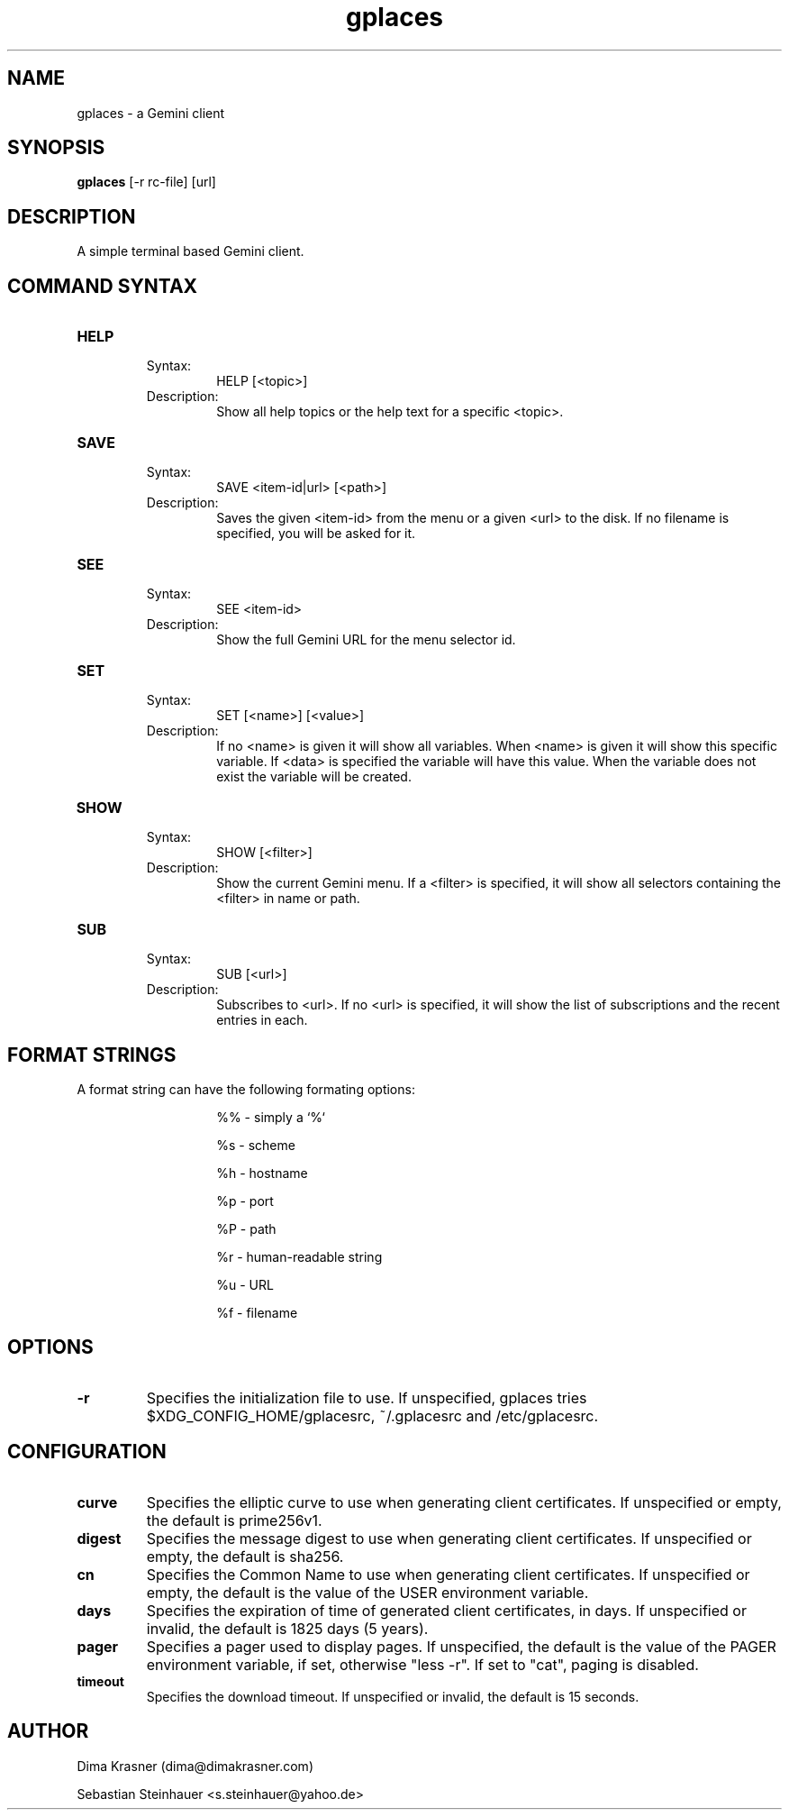 .TH gplaces 1
.SH NAME
gplaces - a Gemini client
.SH SYNOPSIS
.B gplaces
[-r rc-file] [url]
.SH DESCRIPTION
A simple terminal based Gemini client.
.SH COMMAND SYNTAX
.TP
.B HELP
.RS
Syntax:
.RS
HELP [<topic>]
.RE
Description:
.RS
Show all help topics or the help text for a specific <topic>.
.RE
.RE
.TP
.B SAVE
.RS
Syntax:
.RS
SAVE <item-id|url> [<path>]
.RE
Description:
.RS
Saves the given <item-id> from the menu or a given <url> to the disk. If no filename is specified, you will be asked for it.
.RE
.RE
.TP
.B SEE
.RS
Syntax:
.RS
SEE <item-id>
.RE
Description:
.RS
Show the full Gemini URL for the menu selector id.
.RE
.RE
.TP
.B SET
.RS
Syntax:
.RS
SET [<name>] [<value>]
.RE
Description:
.RS
If no <name> is given it will show all variables. When <name> is given it will show this specific variable. If <data> is specified the variable will have this value. When the variable does not exist the variable will be created.
.RE
.RE
.TP
.B SHOW
.RS
Syntax:
.RS
SHOW [<filter>]
.RE
Description:
.RS
Show the current Gemini menu. If a <filter> is specified, it will show all selectors containing the <filter> in name or path.
.RE
.RE
.TP
.B SUB
.RS
Syntax:
.RS
SUB [<url>]
.RE
Description:
.RS
Subscribes to <url>. If no <url> is specified, it will show the list of subscriptions and the recent entries in each.
.RE
.RE
.SH FORMAT STRINGS
A format string can have the following formating options:
.RS
.IP
%% - simply a `%`
.IP
%s - scheme
.IP
%h - hostname
.IP
%p - port
.IP
%P - path
.IP
%r - human-readable string
.IP
%u - URL
.IP
%f - filename
.RE
.RE
.SH OPTIONS
.TP
.B -r
Specifies the initialization file to use. If unspecified, gplaces tries $XDG_CONFIG_HOME/gplacesrc, ~/.gplacesrc and /etc/gplacesrc.
.SH CONFIGURATION
.TP
.B curve
Specifies the elliptic curve to use when generating client certificates. If unspecified or empty, the default is prime256v1.
.TP
.B digest
Specifies the message digest to use when generating client certificates. If unspecified or empty, the default is sha256.
.TP
.B cn
Specifies the Common Name to use when generating client certificates. If unspecified or empty, the default is the value of the USER environment variable.
.TP
.B days
Specifies the expiration of time of generated client certificates, in days. If unspecified or invalid, the default is 1825 days (5 years).
.TP
.B pager
Specifies a pager used to display pages. If unspecified, the default is the value of the PAGER environment variable, if set, otherwise "less -r". If set to "cat", paging is disabled.
.TP
.B timeout
Specifies the download timeout. If unspecified or invalid, the default is 15 seconds.
.SH AUTHOR
.P
Dima Krasner (dima@dimakrasner.com)
.P
Sebastian Steinhauer <s.steinhauer@yahoo.de>
